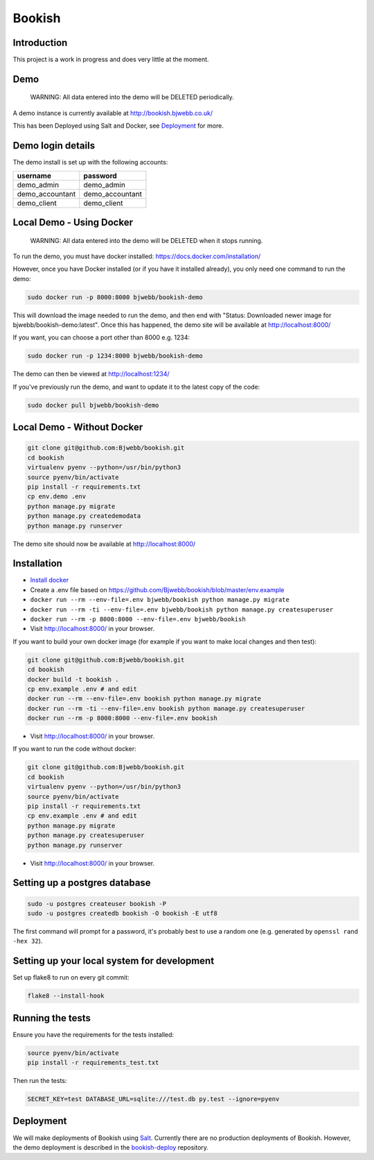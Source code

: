 Bookish
=======

.. image:: https://travis-ci.org/Bjwebb/bookish.svg?branch=master
    :target: https://travis-ci.org/Bjwebb/bookish

.. image:: https://requires.io/github/Bjwebb/bookish/requirements.svg?branch=master
     :target: https://requires.io/github/Bjwebb/bookish/requirements/?branch=master
     :alt: Requirements Status

.. image:: https://coveralls.io/repos/Bjwebb/bookish/badge.png?branch=master
    :target: https://coveralls.io/r/Bjwebb/bookish?branch=master

Introduction
------------

This project is a work in progress and does very little at the moment.

Demo
----

    WARNING: All data entered into the demo will be DELETED periodically.

A demo instance is currently available at http://bookish.bjwebb.co.uk/

This has been Deployed using Salt and Docker, see `Deployment`_ for more.

Demo login details
------------------

The demo install is set up with the following accounts:

=============== ===============
username        password
=============== ===============
demo_admin      demo_admin
demo_accountant demo_accountant
demo_client     demo_client
=============== ===============


Local Demo - Using Docker
-------------------------

    WARNING: All data entered into the demo will be DELETED when it stops running.

To run the demo, you must have docker installed: https://docs.docker.com/installation/

However, once you have Docker installed (or if you have it installed already), you only need one command to run the demo:

.. code:: bash

    sudo docker run -p 8000:8000 bjwebb/bookish-demo

This will download the image needed to run the demo, and then end with "Status: Downloaded newer image for bjwebb/bookish-demo:latest".
Once this has happened, the demo site will be available at `http://localhost:8000/ <http://localhost:8000/>`__

If you want, you can choose a port other than 8000 e.g. 1234:

.. code:: bash

    sudo docker run -p 1234:8000 bjwebb/bookish-demo

The demo can then be viewed at `http://localhost:1234/ <http://localhost:1234/>`__

If you've previously run the demo, and want to update it to the latest copy of the code:

.. code:: bash

    sudo docker pull bjwebb/bookish-demo

Local Demo - Without Docker
---------------------------

.. code:: bash

    git clone git@github.com:Bjwebb/bookish.git
    cd bookish
    virtualenv pyenv --python=/usr/bin/python3
    source pyenv/bin/activate
    pip install -r requirements.txt
    cp env.demo .env
    python manage.py migrate
    python manage.py createdemodata
    python manage.py runserver

The demo site should now be available at `http://localhost:8000/ <http://localhost:8000/>`__

Installation
------------

* `Install docker <https://docs.docker.com/installation/>`__
* Create a .env file based on https://github.com/Bjwebb/bookish/blob/master/env.example
* ``docker run --rm --env-file=.env bjwebb/bookish python manage.py migrate``
* ``docker run --rm -ti --env-file=.env bjwebb/bookish python manage.py createsuperuser``
* ``docker run --rm -p 8000:8000 --env-file=.env bjwebb/bookish``
* Visit http://localhost:8000/ in your browser.

If you want to build your own docker image (for example if you want to make local changes and then test):

.. code:: bash

    git clone git@github.com:Bjwebb/bookish.git
    cd bookish
    docker build -t bookish .
    cp env.example .env # and edit
    docker run --rm --env-file=.env bookish python manage.py migrate
    docker run --rm -ti --env-file=.env bookish python manage.py createsuperuser
    docker run --rm -p 8000:8000 --env-file=.env bookish

* Visit http://localhost:8000/ in your browser.

If you want to run the code without docker:

.. code:: bash

    git clone git@github.com:Bjwebb/bookish.git
    cd bookish
    virtualenv pyenv --python=/usr/bin/python3
    source pyenv/bin/activate
    pip install -r requirements.txt
    cp env.example .env # and edit
    python manage.py migrate
    python manage.py createsuperuser
    python manage.py runserver

* Visit http://localhost:8000/ in your browser.


Setting up a postgres database
------------------------------

.. code:: bash

    sudo -u postgres createuser bookish -P
    sudo -u postgres createdb bookish -O bookish -E utf8

The first command will prompt for a password, it's probably best to use a random one (e.g. generated by ``openssl rand -hex 32``).


Setting up your local system for development
--------------------------------------------

Set up flake8 to run on every git commit:

.. code:: bash

    flake8 --install-hook

Running the tests
-----------------

Ensure you have the requirements for the tests installed:

.. code:: bash

    source pyenv/bin/activate
    pip install -r requirements_test.txt

Then run the tests:

.. code:: bash

    SECRET_KEY=test DATABASE_URL=sqlite:///test.db py.test --ignore=pyenv

Deployment
----------

We will make deployments of Bookish using `Salt <http://docs.saltstack.com/en/latest/>`__. Currently there are no production deployments of Bookish. However, the demo deployment is described in the `bookish-deploy <https://github.com/bjwebb/bookish-deploy>`__ repository.
